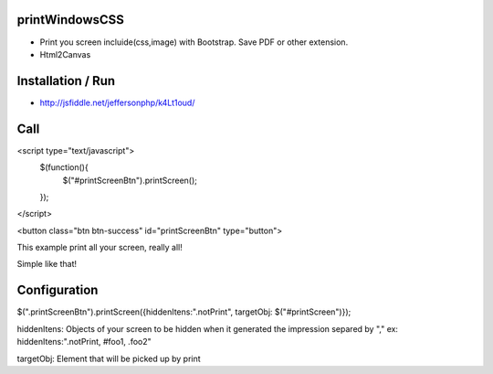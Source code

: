 printWindowsCSS
-------
* Print you screen incluide(css,image) with Bootstrap. Save PDF or other extension.
* Html2Canvas

Installation / Run
-------
* http://jsfiddle.net/jeffersonphp/k4Lt1oud/


Call
-------

<script type="text/javascript">
	$(function(){
		$("#printScreenBtn").printScreen();
	});
</script>


<button class="btn btn-success" id="printScreenBtn" type="button">


This example print all your screen, really all!

Simple like that!

Configuration
------- 

$(".printScreenBtn").printScreen({hiddenItens:".notPrint", targetObj: $("#printScreen")});

hiddenItens: Objects of your screen to be hidden when it generated the impression separed by "," ex: hiddenItens:".notPrint, #foo1, .foo2"

targetObj: Element that will be picked up by print




